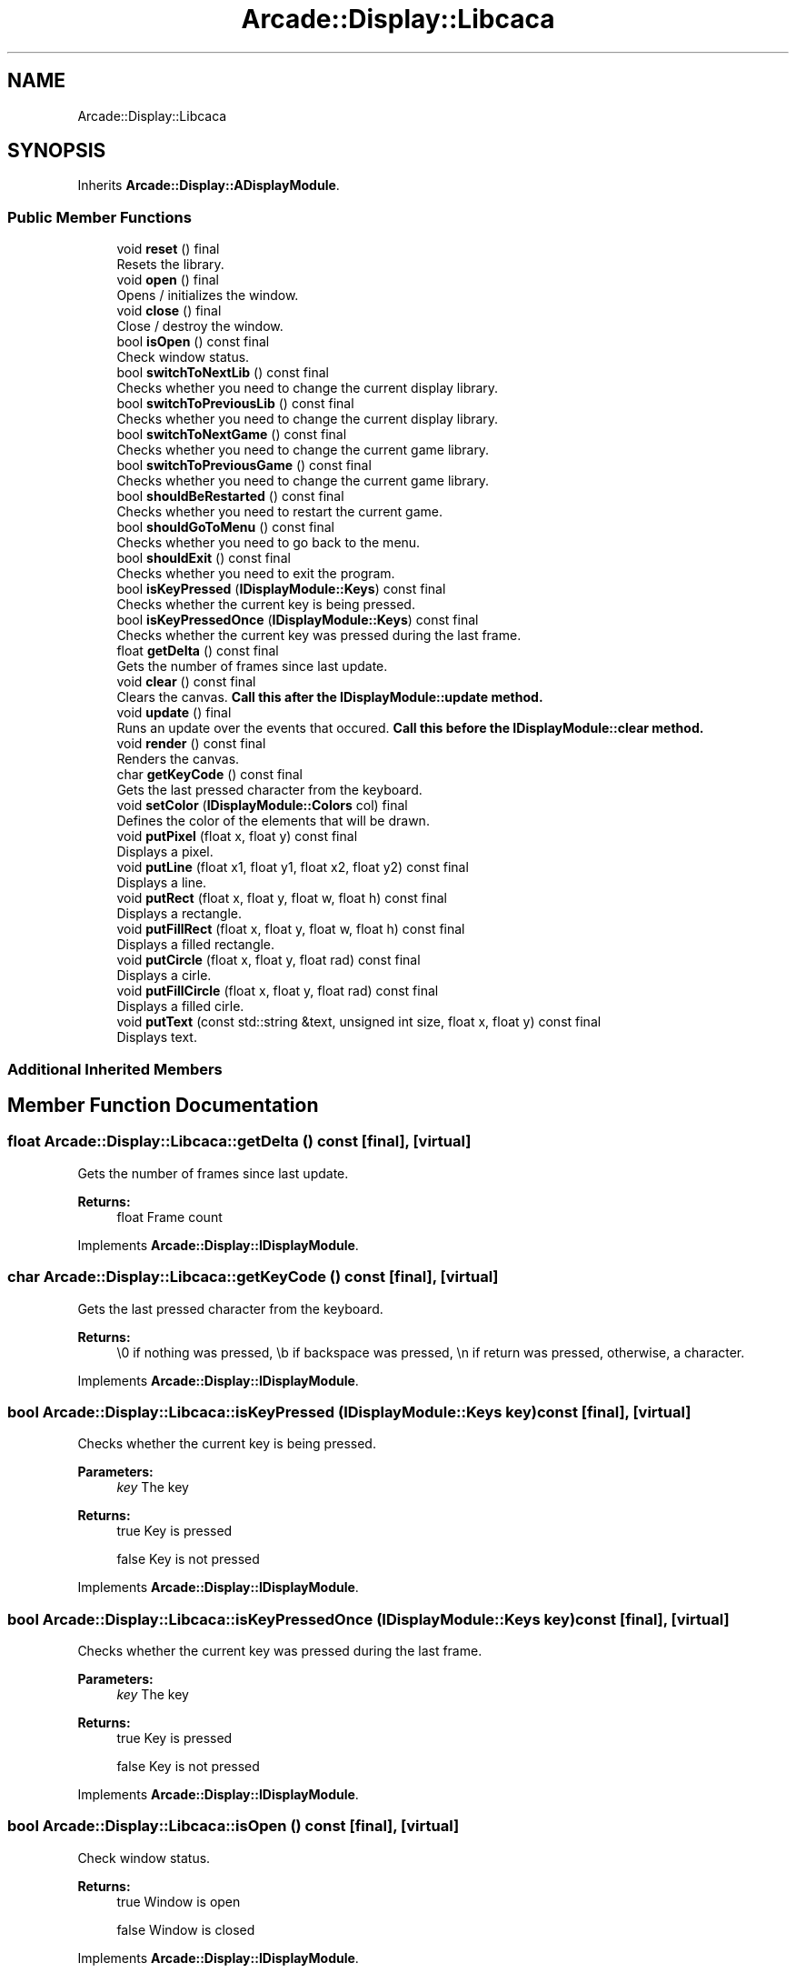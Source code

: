 .TH "Arcade::Display::Libcaca" 3 "Sun Apr 5 2020" "Version 1.0" "Arcade" \" -*- nroff -*-
.ad l
.nh
.SH NAME
Arcade::Display::Libcaca
.SH SYNOPSIS
.br
.PP
.PP
Inherits \fBArcade::Display::ADisplayModule\fP\&.
.SS "Public Member Functions"

.in +1c
.ti -1c
.RI "void \fBreset\fP () final"
.br
.RI "Resets the library\&. "
.ti -1c
.RI "void \fBopen\fP () final"
.br
.RI "Opens / initializes the window\&. "
.ti -1c
.RI "void \fBclose\fP () final"
.br
.RI "Close / destroy the window\&. "
.ti -1c
.RI "bool \fBisOpen\fP () const final"
.br
.RI "Check window status\&. "
.ti -1c
.RI "bool \fBswitchToNextLib\fP () const final"
.br
.RI "Checks whether you need to change the current display library\&. "
.ti -1c
.RI "bool \fBswitchToPreviousLib\fP () const final"
.br
.RI "Checks whether you need to change the current display library\&. "
.ti -1c
.RI "bool \fBswitchToNextGame\fP () const final"
.br
.RI "Checks whether you need to change the current game library\&. "
.ti -1c
.RI "bool \fBswitchToPreviousGame\fP () const final"
.br
.RI "Checks whether you need to change the current game library\&. "
.ti -1c
.RI "bool \fBshouldBeRestarted\fP () const final"
.br
.RI "Checks whether you need to restart the current game\&. "
.ti -1c
.RI "bool \fBshouldGoToMenu\fP () const final"
.br
.RI "Checks whether you need to go back to the menu\&. "
.ti -1c
.RI "bool \fBshouldExit\fP () const final"
.br
.RI "Checks whether you need to exit the program\&. "
.ti -1c
.RI "bool \fBisKeyPressed\fP (\fBIDisplayModule::Keys\fP) const final"
.br
.RI "Checks whether the current key is being pressed\&. "
.ti -1c
.RI "bool \fBisKeyPressedOnce\fP (\fBIDisplayModule::Keys\fP) const final"
.br
.RI "Checks whether the current key was pressed during the last frame\&. "
.ti -1c
.RI "float \fBgetDelta\fP () const final"
.br
.RI "Gets the number of frames since last update\&. "
.ti -1c
.RI "void \fBclear\fP () const final"
.br
.RI "Clears the canvas\&. \fBCall this after the \fBIDisplayModule::update\fP method\&.\fP "
.ti -1c
.RI "void \fBupdate\fP () final"
.br
.RI "Runs an update over the events that occured\&. \fBCall this before the \fBIDisplayModule::clear\fP method\&.\fP "
.ti -1c
.RI "void \fBrender\fP () const final"
.br
.RI "Renders the canvas\&. "
.ti -1c
.RI "char \fBgetKeyCode\fP () const final"
.br
.RI "Gets the last pressed character from the keyboard\&. "
.ti -1c
.RI "void \fBsetColor\fP (\fBIDisplayModule::Colors\fP col) final"
.br
.RI "Defines the color of the elements that will be drawn\&. "
.ti -1c
.RI "void \fBputPixel\fP (float x, float y) const final"
.br
.RI "Displays a pixel\&. "
.ti -1c
.RI "void \fBputLine\fP (float x1, float y1, float x2, float y2) const final"
.br
.RI "Displays a line\&. "
.ti -1c
.RI "void \fBputRect\fP (float x, float y, float w, float h) const final"
.br
.RI "Displays a rectangle\&. "
.ti -1c
.RI "void \fBputFillRect\fP (float x, float y, float w, float h) const final"
.br
.RI "Displays a filled rectangle\&. "
.ti -1c
.RI "void \fBputCircle\fP (float x, float y, float rad) const final"
.br
.RI "Displays a cirle\&. "
.ti -1c
.RI "void \fBputFillCircle\fP (float x, float y, float rad) const final"
.br
.RI "Displays a filled cirle\&. "
.ti -1c
.RI "void \fBputText\fP (const std::string &text, unsigned int size, float x, float y) const final"
.br
.RI "Displays text\&. "
.in -1c
.SS "Additional Inherited Members"
.SH "Member Function Documentation"
.PP 
.SS "float Arcade::Display::Libcaca::getDelta () const\fC [final]\fP, \fC [virtual]\fP"

.PP
Gets the number of frames since last update\&. 
.PP
\fBReturns:\fP
.RS 4
float Frame count 
.RE
.PP

.PP
Implements \fBArcade::Display::IDisplayModule\fP\&.
.SS "char Arcade::Display::Libcaca::getKeyCode () const\fC [final]\fP, \fC [virtual]\fP"

.PP
Gets the last pressed character from the keyboard\&. 
.PP
\fBReturns:\fP
.RS 4
\\0 if nothing was pressed, \\b if backspace was pressed, \\n if return was pressed, otherwise, a character\&. 
.RE
.PP

.PP
Implements \fBArcade::Display::IDisplayModule\fP\&.
.SS "bool Arcade::Display::Libcaca::isKeyPressed (\fBIDisplayModule::Keys\fP key) const\fC [final]\fP, \fC [virtual]\fP"

.PP
Checks whether the current key is being pressed\&. 
.PP
\fBParameters:\fP
.RS 4
\fIkey\fP The key 
.RE
.PP
\fBReturns:\fP
.RS 4
true Key is pressed 
.PP
false Key is not pressed 
.RE
.PP

.PP
Implements \fBArcade::Display::IDisplayModule\fP\&.
.SS "bool Arcade::Display::Libcaca::isKeyPressedOnce (\fBIDisplayModule::Keys\fP key) const\fC [final]\fP, \fC [virtual]\fP"

.PP
Checks whether the current key was pressed during the last frame\&. 
.PP
\fBParameters:\fP
.RS 4
\fIkey\fP The key 
.RE
.PP
\fBReturns:\fP
.RS 4
true Key is pressed 
.PP
false Key is not pressed 
.RE
.PP

.PP
Implements \fBArcade::Display::IDisplayModule\fP\&.
.SS "bool Arcade::Display::Libcaca::isOpen () const\fC [final]\fP, \fC [virtual]\fP"

.PP
Check window status\&. 
.PP
\fBReturns:\fP
.RS 4
true Window is open 
.PP
false Window is closed 
.RE
.PP

.PP
Implements \fBArcade::Display::IDisplayModule\fP\&.
.SS "void Arcade::Display::Libcaca::putCircle (float x, float y, float rad) const\fC [final]\fP, \fC [virtual]\fP"

.PP
Displays a cirle\&. 
.PP
\fBParameters:\fP
.RS 4
\fIx\fP X coordinates 
.br
\fIy\fP Y coordinates 
.br
\fIrad\fP Radius of the circle 
.RE
.PP

.PP
Implements \fBArcade::Display::IDisplayModule\fP\&.
.SS "void Arcade::Display::Libcaca::putFillCircle (float x, float y, float rad) const\fC [final]\fP, \fC [virtual]\fP"

.PP
Displays a filled cirle\&. 
.PP
\fBParameters:\fP
.RS 4
\fIx\fP X coordinates 
.br
\fIy\fP Y coordinates 
.br
\fIrad\fP Radius of the circle 
.RE
.PP

.PP
Implements \fBArcade::Display::IDisplayModule\fP\&.
.SS "void Arcade::Display::Libcaca::putFillRect (float x, float y, float w, float h) const\fC [final]\fP, \fC [virtual]\fP"

.PP
Displays a filled rectangle\&. 
.PP
\fBParameters:\fP
.RS 4
\fIx\fP X coordinates 
.br
\fIy\fP Y coordinates 
.br
\fIw\fP Width of the rectangle 
.br
\fIh\fP Height of the rectangle 
.RE
.PP

.PP
Implements \fBArcade::Display::IDisplayModule\fP\&.
.SS "void Arcade::Display::Libcaca::putLine (float x1, float y1, float x2, float y2) const\fC [final]\fP, \fC [virtual]\fP"

.PP
Displays a line\&. 
.PP
\fBParameters:\fP
.RS 4
\fIx1\fP X coordinates for the first point 
.br
\fIy1\fP Y coordinates for the first point 
.br
\fIx2\fP X coordinates for the second point 
.br
\fIy2\fP Y coordinates for the second point 
.RE
.PP

.PP
Implements \fBArcade::Display::IDisplayModule\fP\&.
.SS "void Arcade::Display::Libcaca::putPixel (float x, float y) const\fC [final]\fP, \fC [virtual]\fP"

.PP
Displays a pixel\&. 
.PP
\fBParameters:\fP
.RS 4
\fIx\fP X coordinates 
.br
\fIy\fP Y coordinates 
.RE
.PP

.PP
Implements \fBArcade::Display::IDisplayModule\fP\&.
.SS "void Arcade::Display::Libcaca::putRect (float x, float y, float w, float h) const\fC [final]\fP, \fC [virtual]\fP"

.PP
Displays a rectangle\&. 
.PP
\fBParameters:\fP
.RS 4
\fIx\fP X coordinates 
.br
\fIy\fP Y coordinates 
.br
\fIw\fP Width of the rectangle 
.br
\fIh\fP Height of the rectangle 
.RE
.PP

.PP
Implements \fBArcade::Display::IDisplayModule\fP\&.
.SS "void Arcade::Display::Libcaca::putText (const std::string & text, unsigned int size, float x, float y) const\fC [final]\fP, \fC [virtual]\fP"

.PP
Displays text\&. 
.PP
\fBParameters:\fP
.RS 4
\fItext\fP The text content 
.br
\fIsize\fP The text size 
.br
\fIx\fP X coordinates 
.br
\fIy\fP Y coordinates 
.RE
.PP

.PP
Implements \fBArcade::Display::IDisplayModule\fP\&.
.SS "void Arcade::Display::Libcaca::setColor (\fBIDisplayModule::Colors\fP color)\fC [final]\fP, \fC [virtual]\fP"

.PP
Defines the color of the elements that will be drawn\&. 
.PP
\fBParameters:\fP
.RS 4
\fIcolor\fP The color 
.RE
.PP

.PP
Implements \fBArcade::Display::IDisplayModule\fP\&.
.SS "bool Arcade::Display::Libcaca::shouldBeRestarted () const\fC [final]\fP, \fC [virtual]\fP"

.PP
Checks whether you need to restart the current game\&. 
.PP
\fBReturns:\fP
.RS 4
true Restart the game 
.PP
false Do nothing 
.RE
.PP

.PP
Implements \fBArcade::Display::IDisplayModule\fP\&.
.SS "bool Arcade::Display::Libcaca::shouldExit () const\fC [final]\fP, \fC [virtual]\fP"

.PP
Checks whether you need to exit the program\&. 
.PP
\fBReturns:\fP
.RS 4
true Exit the program 
.PP
false Do nothing 
.RE
.PP

.PP
Implements \fBArcade::Display::IDisplayModule\fP\&.
.SS "bool Arcade::Display::Libcaca::shouldGoToMenu () const\fC [final]\fP, \fC [virtual]\fP"

.PP
Checks whether you need to go back to the menu\&. 
.PP
\fBReturns:\fP
.RS 4
true Go back to menu 
.PP
false Do nothing 
.RE
.PP

.PP
Implements \fBArcade::Display::IDisplayModule\fP\&.
.SS "bool Arcade::Display::Libcaca::switchToNextGame () const\fC [final]\fP, \fC [virtual]\fP"

.PP
Checks whether you need to change the current game library\&. 
.PP
\fBReturns:\fP
.RS 4
true Switch to next available library 
.PP
false Do nothing 
.RE
.PP

.PP
Implements \fBArcade::Display::IDisplayModule\fP\&.
.SS "bool Arcade::Display::Libcaca::switchToNextLib () const\fC [final]\fP, \fC [virtual]\fP"

.PP
Checks whether you need to change the current display library\&. 
.PP
\fBReturns:\fP
.RS 4
true Switch to next available library 
.PP
false Do nothing 
.RE
.PP

.PP
Implements \fBArcade::Display::IDisplayModule\fP\&.
.SS "bool Arcade::Display::Libcaca::switchToPreviousGame () const\fC [final]\fP, \fC [virtual]\fP"

.PP
Checks whether you need to change the current game library\&. 
.PP
\fBReturns:\fP
.RS 4
true Switch to previous available library 
.PP
false Do nothing 
.RE
.PP

.PP
Implements \fBArcade::Display::IDisplayModule\fP\&.
.SS "bool Arcade::Display::Libcaca::switchToPreviousLib () const\fC [final]\fP, \fC [virtual]\fP"

.PP
Checks whether you need to change the current display library\&. 
.PP
\fBReturns:\fP
.RS 4
true Switch to previous available library 
.PP
false Do nothing 
.RE
.PP

.PP
Implements \fBArcade::Display::IDisplayModule\fP\&.

.SH "Author"
.PP 
Generated automatically by Doxygen for Arcade from the source code\&.
